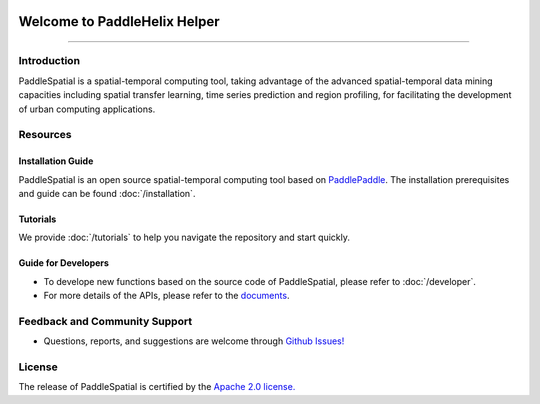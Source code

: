 

.. image:: ./imgs/paddlespatial.png
   :align: center

*****************************
Welcome to PaddleHelix Helper
*****************************


----

Introduction
------------

PaddleSpatial is a spatial-temporal computing tool, taking advantage of the advanced spatial-temporal data mining capacities including spatial transfer learning, time series prediction and region profiling, for facilitating the development of urban computing applications. 



.. image:: ./imgs/ps_framework_en.png
   :align: center


Resources
---------

Installation Guide
^^^^^^^^^^^^^^^^^^

PaddleSpatial is an open source spatial-temporal computing tool based on `PaddlePaddle <https://github.com/paddlepaddle/paddle>`_. The installation prerequisites and guide can be found :doc:`/installation`.

Tutorials
^^^^^^^^^

We provide :doc:`/tutorials` to help you navigate the repository and start quickly.

Guide for Developers
^^^^^^^^^^^^^^^^^^^^


* To develope new functions based on the source code of PaddleSpatial, please refer to :doc:`/developer`.
* For more details of the APIs, please refer to the `documents <https://paddlespatial.readthedocs.io/>`_.

Feedback and Community Support
------------------------------


* Questions, reports, and suggestions are welcome through `Github Issues! <https://github.com/PaddlePaddle/PaddleSpatial/issues>`_ 

License
-------

The release of PaddleSpatial is certified by the `Apache 2.0 license. <./LICENSE>`_
